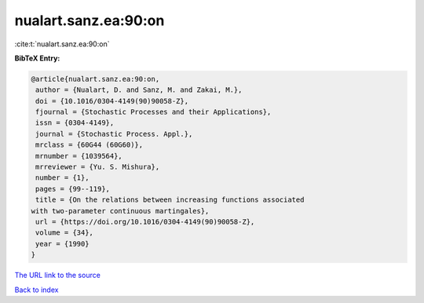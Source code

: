 nualart.sanz.ea:90:on
=====================

:cite:t:`nualart.sanz.ea:90:on`

**BibTeX Entry:**

.. code-block:: bibtex

   @article{nualart.sanz.ea:90:on,
    author = {Nualart, D. and Sanz, M. and Zakai, M.},
    doi = {10.1016/0304-4149(90)90058-Z},
    fjournal = {Stochastic Processes and their Applications},
    issn = {0304-4149},
    journal = {Stochastic Process. Appl.},
    mrclass = {60G44 (60G60)},
    mrnumber = {1039564},
    mrreviewer = {Yu. S. Mishura},
    number = {1},
    pages = {99--119},
    title = {On the relations between increasing functions associated
   with two-parameter continuous martingales},
    url = {https://doi.org/10.1016/0304-4149(90)90058-Z},
    volume = {34},
    year = {1990}
   }
`The URL link to the source <ttps://doi.org/10.1016/0304-4149(90)90058-Z}>`_


`Back to index <../By-Cite-Keys.html>`_
